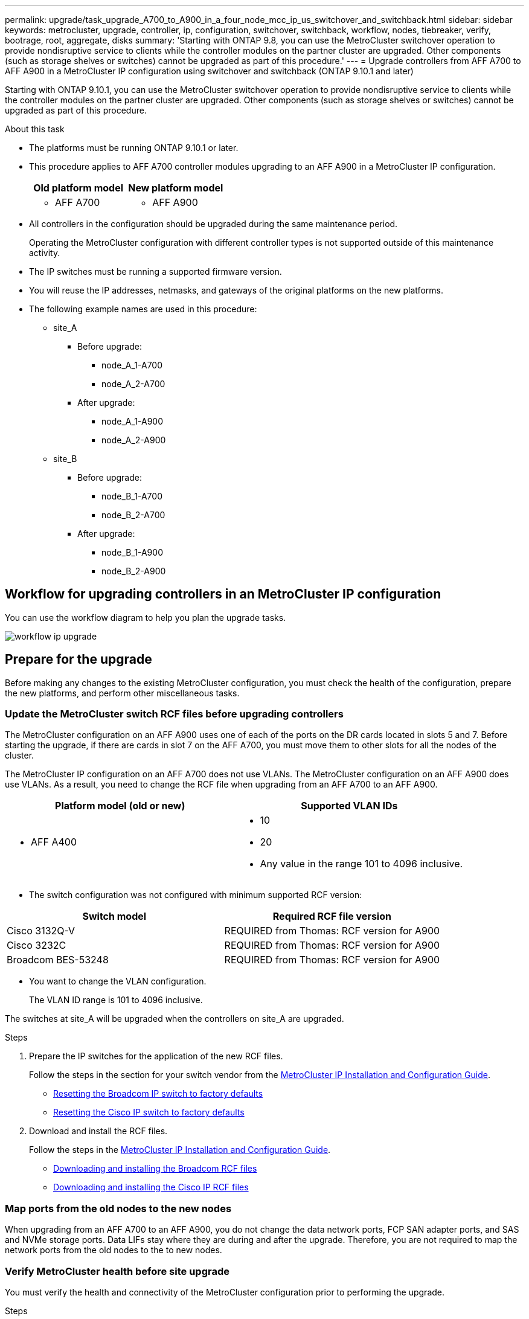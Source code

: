 ---
permalink: upgrade/task_upgrade_A700_to_A900_in_a_four_node_mcc_ip_us_switchover_and_switchback.html
sidebar: sidebar
keywords: metrocluster, upgrade, controller, ip, configuration, switchover, switchback, workflow, nodes, tiebreaker, verify, bootrage, root, aggregate, disks
summary: 'Starting with ONTAP 9.8, you can use the MetroCluster switchover operation to provide nondisruptive service to clients while the controller modules on the partner cluster are upgraded. Other components (such as storage shelves or switches) cannot be upgraded as part of this procedure.'
---
= Upgrade controllers from AFF A700 to AFF A900 in a MetroCluster IP configuration using switchover and switchback (ONTAP 9.10.1 and later)

:icons: font
:imagesdir: ../media/

[.lead]
Starting with ONTAP 9.10.1, you can use the MetroCluster switchover operation to provide nondisruptive service to clients while the controller modules on the partner cluster are upgraded. Other components (such as storage shelves or switches) cannot be upgraded as part of this procedure.

.About this task

* The platforms must be running ONTAP 9.10.1 or later.
* This procedure applies to AFF A700 controller modules upgrading to an AFF A900 in a MetroCluster IP configuration.

+

|===

h| Old platform model h| New platform model
a|
* AFF A700
a|
* AFF A900
|===

* All controllers in the configuration should be upgraded during the same maintenance period.
+
Operating the MetroCluster configuration with different controller types is not supported outside of this maintenance activity.


* The IP switches must be running a supported firmware version.


* You will reuse the IP addresses, netmasks, and gateways of the original platforms on the new platforms.
* The following example names are used in this procedure:
 ** site_A
  *** Before upgrade:
   **** node_A_1-A700
   **** node_A_2-A700
  *** After upgrade:
   **** node_A_1-A900
   **** node_A_2-A900
 ** site_B
  *** Before upgrade:
   **** node_B_1-A700
   **** node_B_2-A700
  *** After upgrade:
   **** node_B_1-A900
   **** node_B_2-A900

== Workflow for upgrading controllers in an MetroCluster IP configuration

You can use the workflow diagram to help you plan the upgrade tasks.

image::../media/workflow_ip_upgrade.png[]

== Prepare for the upgrade

Before making any changes to the existing MetroCluster configuration, you must check the health of the configuration, prepare the new platforms, and perform other miscellaneous tasks.

=== Update the MetroCluster switch RCF files before upgrading controllers

The MetroCluster configuration on an AFF A900 uses one of each of the ports on the DR cards located in slots 5 and 7. Before starting the upgrade, if there are cards in slot 7 on the AFF A700, you must move them to other slots for all the nodes of the cluster.

The MetroCluster IP configuration on an AFF A700 does not use VLANs. The MetroCluster configuration on an AFF A900 does use VLANs. As a result, you need to change the RCF file when upgrading from an AFF A700 to an AFF A900.



|===

h| Platform model (old or new) h| Supported VLAN IDs

a|

 ** AFF A400

a|

 ** 10
 ** 20
 ** Any value in the range 101 to 4096 inclusive.

|===

* The switch configuration was not configured with minimum supported RCF version:


|===

h| Switch model h| Required RCF file version

a|
Cisco 3132Q-V
a|
REQUIRED from Thomas: RCF version for A900
a|
Cisco 3232C
a|
REQUIRED from Thomas: RCF version for A900
a|
Broadcom BES-53248
a|
REQUIRED from Thomas: RCF version for A900
|===

* You want to change the VLAN configuration.
+
The VLAN ID range is 101 to 4096 inclusive.

The switches at site_A will be upgraded when the controllers on site_A are upgraded.

.Steps

. Prepare the IP switches for the application of the new RCF files.
+
Follow the steps in the section for your switch vendor from the link:../install-ip/index.html[MetroCluster IP Installation and Configuration Guide].


 ** link:../install-ip/task_install_and_cable_the_mcc_components.html#resetting-the-broadcom-ip-switch-to-factory-defaults[Resetting the Broadcom IP switch to factory defaults]
 ** link:../install-ip/task_install_and_cable_the_mcc_components.html#resetting-the-cisco-ip-switch-to-factory-defaults[Resetting the Cisco IP switch to factory defaults]

. Download and install the RCF files.
+
Follow the steps in the link:../install-ip/index.html[MetroCluster IP Installation and Configuration Guide].

 ** link:../install-ip/task_install_and_cable_the_mcc_components.html#downloading-and-installing-the-broadcom-rcf-files[Downloading and installing the Broadcom RCF files]
 ** link:../install-ip/task_install_and_cable_the_mcc_components.html#downloading-and-installing-the-cisco-ip-rcf-files[Downloading and installing the Cisco IP RCF files]

=== Map ports from the old nodes to the new nodes

When upgrading from an AFF A700 to an AFF A900, you do not change the data network ports, FCP SAN adapter ports, and SAS and NVMe storage ports. Data LIFs stay where they are during and after the upgrade. Therefore, you are not required to map the network ports from the old nodes to the to new nodes.

=== Verify MetroCluster health before site upgrade

You must verify the health and connectivity of the MetroCluster configuration prior to performing the upgrade.

.Steps

. Verify the operation of the MetroCluster configuration in ONTAP:
.. Check whether the nodes are multipathed:
 +
`node run -node _node-name_ sysconfig -a`
+
You should issue this command for each node in the MetroCluster configuration.

 .. Verify that there are no broken disks in the configuration:
 +
`storage disk show -broken`
+
You should issue this command on each node in the MetroCluster configuration.

.. Check for any health alerts:
+
`system health alert show`
+
You should issue this command on each cluster.

.. Verify the licenses on the clusters:
+
`system license show`
+
You should issue this command on each cluster.

.. Verify the devices connected to the nodes:
+
`network device-discovery show`
+
You should issue this command on each cluster.

.. Verify that the time zone and time is set correctly on both sites:
+
`cluster date show`
+
You should issue this command on each cluster. You can use the `cluster date` commands to configure the time and time zone.
. Confirm the operational mode of the MetroCluster configuration and perform a MetroCluster check.
 .. Confirm the MetroCluster configuration and that the operational mode is `normal`:
 +
`metrocluster show`
 .. Confirm that all expected nodes are shown:
 +
`metrocluster node show`
 .. Issue the following command:
+
`metrocluster check run`
 .. Display the results of the MetroCluster check:
+
`metrocluster check show`
. Check the MetroCluster cabling with the Config Advisor tool.
 .. Download and run Config Advisor.
+
https://mysupport.netapp.com/site/tools/tool-eula/activeiq-configadvisor[NetApp Downloads: Config Advisor]

 .. After running Config Advisor, review the tool's output and follow the recommendations in the output to address any issues discovered.


=== Gather information before the upgrade

Before upgrading, you must gather information for each of the nodes, and, if necessary, adjust the network broadcast domains, remove any VLANs and interface groups, and gather encryption information.

.Steps

 . Record the physical cabling for each node, labelling cables as needed to allow correct cabling of the new nodes.
 . Gather interconnect, port and LIF information for each node.
 +
 You should gather the output of the following commands for each node:

  ** `metrocluster interconnect show`
  ** `metrocluster configuration-settings connection show`
  ** `network interface show -role cluster,node-mgmt`
  ** `network port show -node node_name -type physical`
  ** `network port vlan show -node _node-name_`
  ** `network port ifgrp show -node _node_name_ -instance`
  ** `network port broadcast-domain show`
  ** `network port reachability show -detail`
  ** `network ipspace show`
  ** `volume show`
  ** `storage aggregate show`
  ** `system node run -node _node-name_ sysconfig -a`
  ** `vserver fcp initiator show`
  ** `storage disk show`
  ** `metrocluster configuration-settings interface show`

. Gather the UUIDs for the site_B (the site whose platforms are currently being upgraded): `metrocluster node show -fields node-cluster-uuid, node-uuid`
+
These values must be configured accurately on the new site_B controller modules to ensure a successful upgrade. Copy the values to a file so that you can copy them into the proper commands later in the upgrade process.
 +
The following example shows the command output with the UUIDs:
+
----
cluster_B::> metrocluster node show -fields node-cluster-uuid, node-uuid
   (metrocluster node show)
dr-group-id cluster     node   node-uuid                            node-cluster-uuid
----------- --------- -------- ------------------------------------ ------------------------------
1           cluster_A node_A_1 f03cb63c-9a7e-11e7-b68b-00a098908039 ee7db9d5-9a82-11e7-b68b-00a098908039
1           cluster_A node_A_2 aa9a7a7a-9a81-11e7-a4e9-00a098908c35 ee7db9d5-9a82-11e7-b68b-00a098908039
1           cluster_B node_B_1 f37b240b-9ac1-11e7-9b42-00a098c9e55d 07958819-9ac6-11e7-9b42-00a098c9e55d
1           cluster_B node_B_2 bf8e3f8f-9ac4-11e7-bd4e-00a098ca379f 07958819-9ac6-11e7-9b42-00a098c9e55d
4 entries were displayed.
cluster_B::*

----


+
It is recommended that you record the UUIDs into a table similar to the following.
+

|===

h| Cluster or node h| UUID

a|
cluster_B
a|
07958819-9ac6-11e7-9b42-00a098c9e55d
a|
node_B_1
a|
f37b240b-9ac1-11e7-9b42-00a098c9e55d
a|
node_B_2
a|
bf8e3f8f-9ac4-11e7-bd4e-00a098ca379f
a|
cluster_A
a|
ee7db9d5-9a82-11e7-b68b-00a098908039
a|
node_A_1
a|
f03cb63c-9a7e-11e7-b68b-00a098908039
a|
node_A_2
a|
aa9a7a7a-9a81-11e7-a4e9-00a098908c35
|===

. If the MetroCluster nodes are in a SAN configuration, collect the relevant information.
+
You should gather the output of the following commands:

  ** `fcp adapter show -instance`
  ** `fcp interface show -instance`
  ** `iscsi interface show`
  ** `ucadmin show`

 . If the root volume is encrypted, collect and save the passphrase used for key-manager:
 `security key-manager backup show`

 . If the MetroCluster nodes are using encryption for volumes or aggregates, copy information about the keys and passphrases.
For additional information, see https://docs.netapp.com/ontap-9/topic/com.netapp.doc.pow-nve/GUID-1677AE0A-FEF7-45FA-8616-885AA3283BCF.html[Backing up onboard key management information manually].

  .. If Onboard Key Manager is configured:
  `security key-manager onboard show-backup`
  +
You will need the passphrase later in the upgrade procedure.

  .. If enterprise key management (KMIP) is configured, issue the following commands:

 security key-manager external show -instance
 security key-manager key query

 . Gather the system IDs of the existing nodes:
 `metrocluster node show -fields node-systemid,ha-partner-systemid,dr-partner-systemid,dr-auxiliary-systemid`
+
The following output shows the reassigned drives.
+
----
::> metrocluster node show -fields node-systemid,ha-partner-systemid,dr-partner-systemid,dr-auxiliary-systemid

dr-group-id cluster     node     node-systemid ha-partner-systemid dr-partner-systemid dr-auxiliary-systemid
----------- ----------- -------- ------------- ------------------- ------------------- ---------------------
1           cluster_A node_A_1   537403324     537403323           537403321           537403322
1           cluster_A node_A_2   537403323     537403324           537403322          537403321
1           cluster_B node_B_1   537403322     537403321           537403323          537403324
1           cluster_B node_B_2   537403321     537403322           537403324          537403323
4 entries were displayed.
----

=== Remove Mediator or Tiebreaker monitoring

Before the upgrading the platforms, you must remove monitoring if the MetroCluster configuration is monitored with the Tiebreaker or Mediator utility.

.Steps

. Collect the output for the following command:
+
`storage iscsi-initiator show`

. Remove the existing MetroCluster configuration from Tiebreaker, Mediator, or other software that can initiate switchover.
+

|===

h| If you are using... h| Use this procedure...

a|
Tiebreaker
a|
http://docs.netapp.com/ontap-9/topic/com.netapp.doc.hw-metrocluster-tiebreaker/GUID-34C97A45-0BFF-46DD-B104-2AB2805A983D.html[Removing MetroCluster Configurations] in the _MetroCluster Tiebreaker Installation and Configuration content_
a|
Mediator
a|
Issue the following command from the ONTAP prompt:

`metrocluster configuration-settings mediator remove`
a|
Third-party applications
a|
Refer to the product documentation.
|===

=== Send a custom AutoSupport message prior to maintenance

Before performing the maintenance, you should issue an AutoSupport message to notify NetApp technical support that maintenance is underway. Informing technical support that maintenance is underway prevents them from opening a case on the assumption that a disruption has occurred.

.About this task

This task must be performed on each MetroCluster site.

.Steps

. Log in to the cluster.

. Invoke an AutoSupport message indicating the start of the maintenance:
+
`system node autosupport invoke -node * -type all -message MAINT=__maintenance-window-in-hours__`
+
The `maintenance-window-in-hours` parameter specifies the length of the maintenance window, with a maximum of 72 hours. If the maintenance is completed before the time has elapsed, you can invoke an AutoSupport message indicating the end of the maintenance period:
+
`system node autosupport invoke -node * -type all -message MAINT=end`

. Repeat these steps on the partner site.

== Switch over the MetroCluster configuration

You must switch over the configuration to site_A so that the platforms on site_B can be upgraded.

.About this task

This task must be performed on site_A.

After completing this task, cluster_A is active and serving data for both sites. cluster_B is inactive, and ready to begin the upgrade process.

image::../media/mcc_upgrade_cluster_a_in_switchover.png[]

.Steps

. Switch over the MetroCluster configuration to site_A so that site_B's nodes can be upgraded:

.. Issue the following command on cluster_A:
+
`metrocluster switchover -controller-replacement true`
+
The operation can take several minutes to complete.

.. Monitor the switchover operation:
+
`metrocluster operation show`

.. After the operation is complete, confirm that the nodes are in switchover state:
+
`metrocluster show`

.. Check the status of the MetroCluster nodes:
+
`metrocluster node show`
+
Automatic healing of aggregates after negotiated switchover is disabled during controller upgrade. Nodes at SiteA are halted and stopped at the `LOADER` prompt.

== Remove AFF A700 platform controller module and NVS
.About this task
If you are not already grounded, properly ground yourself.

.Steps
.	Gather the bootarg values from both nodes at site A: `printenv`

.	Power off the chassis at site A.

=== Remove the AFF A700 controller module
Use the following procedure to remove the AFF A700 controller module

.Steps
.	Detach the console cable, if any, and the management cable from the controller module before removing the controller module.
.	Unlock and remove the controller module from the chassis.
..	Slide the orange button on the cam handle downward until it unlocks. [*Image to be added here*]
.. 	Rotate the cam handle so that it completely disengages the controller module from the chassis, and then slide the controller module out of the chassis.
Make sure that you support the bottom of the controller module as you slide it out of the chassis.

=== Remove the AFF A700 NVS module
Use the following procedure to remove the AFF A700 NVS module.

Note: The AFF A700 NVS module NVS module is in slot 6 and is double the height compared to other modules in the system.

.Steps
.	Unlock and remove the NVS from slot 6.
..	Depress the lettered and numbered 'cam' button.
The cam button moves away from the chassis.
..	Rotate the cam latch down until it is in a horizontal position.
The NVS disengages from the chassis and moves a few inches.
..	Remove the NVS from the chassis by pulling on the pull tabs on the sides of the module face. [*Image to be inserted here*]
.	If you are using add-on modules used as coredump devices on the AFF A700 NVS, do not transfer them to the AFF A900 NVS.
Do not transfer any parts from the AFF A700 controller module and NVS to the AFF A900.

== Install the AFF A900 NVS and controller modules
You must install the AFF A900 NVS and controller module that you received in the upgrade kit on both nodes at site A. Do not move the coredump device from the AFF A700 NVS module to the AFF A900 NVS module.

.About this task
If you are not already grounded, properly ground yourself.

=== Install the AFF A900 NVS
Use the following procedure to install the AFF A900 NVS in slot 6 of both nodes at site A.

.Steps
.	Align the NVS with the edges of the chassis opening in slot 6.
.	Gently slide the NVS into the slot until the lettered and numbered I/O cam latch begins to engage with the I/O cam pin, and then push the I/O cam latch all the way up to lock the NVS in place. [*image to be added here*]

=== Install the AFF A900 controller module.
Use the following procedure to install the AFF A900 controller module.

.Steps
.	Align the end of the controller module with the opening in the chassis, and then gently push the controller module halfway into the system.
.	Firmly push the controller module into the chassis until it meets the midplane and is fully seated.
The locking latch rises when the controller module is fully seated.
Attention: To avoid damaging the connectors, do not use excessive force when sliding the controller module into the chassis.
.	Cable the management and console ports to the controller module. [*image to be added here*]

. Install the second X91146A card in slot 7 of each node.
..	Move the e5b connection to e7b.
..	Move the e5a connection to e5b.
Note: Slot 7 on all nodes of the cluster should be empty as mentioned in <<Map ports from the old nodes to the new nodes>> section.
.	Power ON the chassis and connect to serial console.
.	After BIOS initialization, if the node starts autoboot, interrupt the AUTOBOOT by pressing Control-C.
.	After autoboot is interrupted, the nodes stop at the LOADER prompt. If you do not interrupt autoboot on time and node1 starts booting, wait for the prompt to press Ctrl-C to go into the boot menu. After the node stops at the boot menu, use option 8 to reboot the node and interrupt the autoboot during reboot.
.	At the LOADER prompt, set the default environment variables:
set-defaults
.	Save the default environment variables settings:
`saveenv`





=== Netboot nodes at Site A

After swapping the AFF A900 controller module and NVS, you need to `netboot` the AFF A900 nodes and install the same ONTAP version and patch level that is running on the cluster. The term `netboot` means you are booting from an ONTAP image stored on a remote server. When preparing for `netboot`, you must add a copy of the ONTAP 9 boot image onto a web server that the system can access.
It is not possible to check the version of ONTAP installed on the boot media of an AFF A900 controller module unless it is installed in a chassis and powered ON. The ONTAP version on the AFF A900 boot media must be the same as the ONTAP version running on the AFF A700 system that is being upgraded and both the primary and backup boot images should match. You can configure the images by performing a `neboot` followed by the `wipeconfig` command from the boot menu. If the controller module was previously used in another cluster, the `wipeconfig` command clears any residual configuration on the boot media.

.Before you start
* Verify that you can access a HTTP server with the system.
* You need to download the necessary system files for your system and the correct version of ONTAP from the NetApp Support Site.

.About this task
You must netboot the new controllers, if the version of ONTAP installed is not the same as the version installed on the original controllers. After you install each new controller, you boot the system from the ONTAP 9 image stored on the web server. You can then download the correct files to the boot media device for subsequent system boots.


.Steps
. Access the https://mysupport.netapp.com/site/[NetApp Support Site^] to download the files used for performing the netboot of the system.
. Download the appropriate ONTAP software from the software download section of the NetApp Support Site and store the `ontap-version_image.tgz` file on a web-accessible directory.
. Change to the web-accessible directory and verify that the files you need are available.
.	Your directory listing should contain <ontap_version>_image.tgz.
.	Configure the netboot connection by choosing one of the following actions.
+
NOTE:	You should use the management port and IP as the netboot connection. Do not use a data LIF IP or a data outage might occur while the upgrade is being performed.
+

|===

h| If the Dynamic Host Configuration Protocol (DCHP) is... h| Then...

a|
Running
a|
Configure the connection automatically by using the following command at the boot environment prompt:
`ifconfig e0M -auto`
a|
Not Running
a|
Manually configure the connection by using the following command at the boot environment prompt:
`ifconfig e0M -addr=<filer_addr> -mask=<netmask> -gw=<gateway> - dns=<dns_addr> domain=<dns_domain>
<filer_addr>` is the IP address of the storage system. `<netmask> is the network mask of the storage system.
`<gateway> is the gateway for the storage system.
`<dns_addr`` is the IP address of a name server on your network. This parameter is optional.
`<dns_domain> is the Domain Name Service (DNS) domain name. This parameter is optional.
NOTE:	Other parameters might be necessary for your interface. Enter help `ifconfig` at the firmware prompt for details.
|===

.	Perform netboot on node1:
`netboot` `http://<web_server_ip/path_to_web_accessible_directory>/<ontap_version>_image.tgz`
+
The `<path_to_the_web-accessible_directory>` should lead to where you downloaded the `<ontap_version>_image.tgz` *link to Step*.
NOTE:	Do not interrupt the boot.

.	Wait for the node1 now running on the AFF A900 controller module to boot and display the boot menu options as shown below:
+
----
Please choose one of the following:

(1)  Normal Boot.
(2)  Boot without /etc/rc.
(3)  Change password.
(4)  Clean configuration and initialize all disks.
(5)  Maintenance mode boot.
(6)  Update flash from backup config.
(7)  Install new software first.
(8)  Reboot node.
(9)  Configure Advanced Drive Partitioning.
(10) Set Onboard Key Manager recovery secrets.
(11) Configure node for external key management.
Selection (1-11)?
----
.	From the boot menu, select option ``(7) Install new software first.``
This menu option downloads and installs the new ONTAP image to the boot device.
NOTE:	Disregard the following message: `This procedure is not supported for Non-Disruptive Upgrade on an HA pair.` This note applies to nondisruptive ONTAP software upgrades, and not controller upgrades.
+
Always use netboot to update the new node to the desired image. If you use another method to install the image on the new controller, the incorrect image might install. This issue applies to all ONTAP releases.

.	If you are prompted to continue the procedure, enter `y`, and when prompted for the package, enter the URL:
`http://<web_server_ip/path_to_web-accessible_directory>/<ontap_version>_image.tgz`
.	Complete the following substeps to reboot the controller module:
..	Enter `n` to skip the backup recovery when you see the following prompt:
`Do you want to restore the backup configuration now? {y|n}`
..	Enter ``y to reboot when you see the following prompt:
`The node must be rebooted to start using the newly installed software. Do you want to reboot now? {y|n}``
The controller module reboots but stops at the boot menu because the boot device was reformatted, and the configuration data needs to be restored.
.	At the prompt, run the `wipeconfig` command to clear any previous configuration on the boot media:
..	When you see the following message, answer `yes`:
`This will delete critical system configuration, including cluster membership.
Warning: do not run this option on a HA node that has been taken over.
Are you sure you want to continue?:``
..	The node reboots to finish the `wipeconfig` and then stops at the boot menu.
.	Select option `5` to go to maintenance mode from the boot menu. Answer `yes` to the prompts until the node stops at maintenance mode and the command prompt *>.



=== Restore the HBA configuration

Depending on the presence and configuration of HBA cards in the controller module, you need to configure them correctly for your site's usage.

.Steps

. In Maintenance mode configure the settings for any HBAs in the system:

.. Check the current settings of the ports:
+
`ucadmin show`

.. Update the port settings as needed.

+

|===

h| If you have this type of HBA and desired mode... h| Use this command...

a|
CNA FC
a|
`ucadmin modify -m fc -t initiator _adapter-name_`
a|
CNA Ethernet
a|
`ucadmin modify -mode cna _adapter-name_`
a|
FC target
a|
`fcadmin config -t target _adapter-name_`
a|
FC initiator
a|
`fcadmin config -t initiator _adapter-name_`
|===

. Exit Maintenance mode:
+
`halt`
+
After you run the command, wait until the node stops at the LOADER prompt.

. Boot the node back into Maintenance mode to enable the configuration changes to take effect:
+
`boot_ontap maint`

. Verify the changes you made:
+

|===

h| If you have this type of HBA... h| Use this command...

a|
CNA
a|
`ucadmin show`
a|
FC
a|
`fcadmin show`
|===


=== Set the HA state on the new controllers and chassis

You must verify the HA state of the controllers and chassis, and, if necessary, update the state to match your system configuration.

.Steps

. In Maintenance mode, display the HA state of the controller module and chassis:
+
`ha-config show`
+
The HA state for all components should be `mccip`.

. If the displayed system state of the controller or chassis is not correct, set the HA state:
+
`ha-config modify controller mccip`
+
`ha-config modify chassis mccip`
.	Halt the node: `halt`
+
The node should stop at the `LOADER>` prompt.

.	On each node, check the system date, time, and time zone: `show date`
.	If necessary, set the date in UTC or GMT: `set date <mm/dd/yyyy>`
.	Check the time by using the following command at the boot environment prompt: `show time`
.	If necessary, set the time in UTC or GMT: `set time <hh:mm:ss>`

.	Save the settings: `saveenv`
.	Gather environment variables: `printenv`


== Update the switch RCFs to accommodate the new platforms

You must update the switches to a configuration that supports the new platform models.

.About this task

You perform this task at the site containing the controllers that are currently being upgraded. In the examples shown in this procedure we are upgrading site_B first.

The switches at site_A will be upgraded when the controllers on site_A are upgraded.

.Steps

. Prepare the IP switches for the application of the new RCF files.
+
Follow the steps in the section for your switch vendor from the _MetroCluster IP Installation and Configuration_ section.
+
link:../install-ip/index.html[MetroCluster IP installation and configuration]

 ** link:../install-ip/task_install_and_cable_the_mcc_components.html#resetting-the-broadcom-ip-switch-to-factory-defaults[Resetting the Broadcom IP switch to factory defaults]
 ** link:../install-ip/task_install_and_cable_the_mcc_components.html#resetting-the-cisco-ip-switch-to-factory-defaults[Resetting the Cisco IP switch to factory defaults]

. Download and install the RCF files.
+
Follow the steps in the section for your switch vendor from the link:../install-ip/index.html[MetroCluster IP installation and configuration].

** link:../install-ip/task_install_and_cable_the_mcc_components.html#downloading-and-installing-the-broadcom-rcf-files[Downloading and installing the Broadcom RCF files]

** link:../install-ip/task_install_and_cable_the_mcc_components.html#downloading-and-installing-the-cisco-ip-rcf-files[Downloading and installing the Cisco IP RCF files]


== Configure the new controllers

New controllers should be ready and cabled at this point.

=== Set the MetroCluster IP bootarg variables

Certain MetroCluster IP bootarg values must be configured on the new controller modules. The values must match those configured on the old controller modules.

.About this task

In this task, you will use the UUIDs and system IDs identified earlier in the upgrade procedure in link:task_upgrade_controllers_in_a_four_node_ip_mcc_us_switchover_and_switchback_mcc_ip.html[Gathering information before the upgrade].

.Steps

.	At the `LOADER>` prompt, set the following bootargs on the site B nodes::
+
`setenv bootarg.mcc.port_a_ip_config _local-IP-address/local-IP-mask,0,HA-partner-IP-address,DR-partner-IP-address,DR-aux-partnerIP-address,vlan-id_`
+
`setenv bootarg.mcc.port_b_ip_config _local-IP-address/local-IP-mask,0,HA-partner-IP-address,DR-partner-IP-address,DR-aux-partnerIP-address,vlan-id_`
+
The following commands set the values for node_B_1-new using VLAN 120 for the first network and VLAN 130 for the second network:
+
----
setenv bootarg.mcc.port_a_ip_config 172.17.26.10/23,0,172.17.26.11,172.17.26.13,172.17.26.12,120
setenv bootarg.mcc.port_b_ip_config 172.17.27.10/23,0,172.17.27.11,172.17.27.13,172.17.27.12,130
----
+
The following commands set the values for node_B_2-new using VLAN 120 for the first network and VLAN 130 for the second network:
+
----
setenv bootarg.mcc.port_a_ip_config 172.17.26.11/23,0,172.17.26.10,172.17.26.12,172.17.26.13,120
setenv bootarg.mcc.port_b_ip_config 172.17.27.11/23,0,172.17.27.10,172.17.27.12,172.17.27.13,130
----



. At the new nodes' `LOADER` prompt, set the UUIDs:
+
`setenv bootarg.mgwd.partner_cluster_uuid _partner-cluster-UUID_`
+
`setenv bootarg.mgwd.cluster_uuid _local-cluster-UUID_`
+
`setenv bootarg.mcc.pri_partner_uuid _DR-partner-node-UUID_`
+
`setenv bootarg.mcc.aux_partner_uuid _DR-aux-partner-node-UUID_`
+
`setenv bootarg.mcc_iscsi.node_uuid _local-node-UUID_`


.. Set the UUIDs on node_B_1-new.
+
The following example shows the commands for setting the UUIDs on node_B_1-new:
+
----
setenv bootarg.mgwd.cluster_uuid ee7db9d5-9a82-11e7-b68b-00a098908039
setenv bootarg.mgwd.partner_cluster_uuid 07958819-9ac6-11e7-9b42-00a098c9e55d
setenv bootarg.mcc.pri_partner_uuid f37b240b-9ac1-11e7-9b42-00a098c9e55d
setenv bootarg.mcc.aux_partner_uuid bf8e3f8f-9ac4-11e7-bd4e-00a098ca379f
setenv bootarg.mcc_iscsi.node_uuid f03cb63c-9a7e-11e7-b68b-00a098908039
----

.. Set the UUIDs on node_B_2-new:
+
The following example shows the commands for setting the UUIDs on node_B_2-new:
+
----
setenv bootarg.mgwd.cluster_uuid ee7db9d5-9a82-11e7-b68b-00a098908039
setenv bootarg.mgwd.partner_cluster_uuid 07958819-9ac6-11e7-9b42-00a098c9e55d
setenv bootarg.mcc.pri_partner_uuid bf8e3f8f-9ac4-11e7-bd4e-00a098ca379f
setenv bootarg.mcc.aux_partner_uuid f37b240b-9ac1-11e7-9b42-00a098c9e55d
setenv bootarg.mcc_iscsi.node_uuid aa9a7a7a-9a81-11e7-a4e9-00a098908c35
----

. If the original systems were configured for ADP, at each of the replacement nodes' LOADER prompt, enable ADP:
+
`setenv bootarg.mcc.adp_enabled true`

. Set the following variables:
+
`setenv bootarg.mcc.local_config_id _original-sys-id_`
+
`setenv bootarg.mcc.dr_partner _dr-partner-sys-id_`
+
NOTE: The `setenv bootarg.mcc.local_config_id` variable must be set to the sys-id of the *original* controller module, node_B_1-old.

.. Set the variables on node_B_1-new.
+
The following example shows the commands for setting the values on node_B_1-new:
+
----
setenv bootarg.mcc.local_config_id 537403322
setenv bootarg.mcc.dr_partner 537403324
----

.. Set the variables on node_B_2-new.
+
The following example shows the commands for setting the values on node_B_2-new:
+
----
setenv bootarg.mcc.local_config_id 537403321
setenv bootarg.mcc.dr_partner 537403323
----

. If using encryption with external key manager, set the required bootargs:
+
`setenv bootarg.kmip.init.ipaddr`
+
`setenv bootarg.kmip.kmip.init.netmask`
+
`setenv bootarg.kmip.kmip.init.gateway`
+
`setenv bootarg.kmip.kmip.init.interface`


=== Reassign root aggregate disks

Reassign the root aggregate disks to the new controller module, using the sysids gathered earlier.

.About this task

These steps are performed in Maintenance mode.

.Steps

. Boot the system to Maintenance mode:
+
`boot_ontap maint`

. Display the disks on node_B_1-new from the Maintenance mode prompt:
+
`disk show -a`
+
The command output shows the system ID of the new controller module (1574774970). However, the root aggregate disks are still owned by the old system ID (537403322). This example does not show drives owned by other nodes in the MetroCluster configuration.
+
----
*> disk show -a
Local System ID: 1574774970
DISK                  OWNER                 POOL   SERIAL NUMBER   HOME                  DR HOME
------------          ---------             -----  -------------   -------------         -------------
prod3-rk18:9.126L44   node_B_1-old(537403322)  Pool1  PZHYN0MD     node_B_1-old(537403322)  node_B_1-old(537403322)
prod4-rk18:9.126L49   node_B_1-old(537403322)  Pool1  PPG3J5HA     node_B_1-old(537403322)  node_B_1-old(537403322)
prod4-rk18:8.126L21   node_B_1-old(537403322)  Pool1  PZHTDSZD     node_B_1-old(537403322)  node_B_1-old(537403322)
prod2-rk18:8.126L2    node_B_1-old(537403322)  Pool0  S0M1J2CF     node_B_1-old(537403322)  node_B_1-old(537403322)
prod2-rk18:8.126L3    node_B_1-old(537403322)  Pool0  S0M0CQM5     node_B_1-old(537403322)  node_B_1-old(537403322)
prod1-rk18:9.126L27   node_B_1-old(537403322)  Pool0  S0M1PSDW     node_B_1-old(537403322)  node_B_1-old(537403322)
.
.
.
----

. Reassign the root aggregate disks on the drive shelves to the new controllers.
+

|===

h| If you are using ADP... h| Then use this command...

a|
Yes
a|
`disk reassign -s _old-sysid_ -d _new-sysid_ -r _dr-partner-sysid_`
a|
No
a|
`disk reassign -s _old-sysid_ -d _new-sysid_`
|===

. Reassign the root aggregate disks on the drive shelves to the new controllers:
+
`disk reassign -s old-sysid -d new-sysid`
+
The following example shows reassignment of drives in a non-ADP configuration:
+
----
*> disk reassign -s 537403322 -d 1574774970
Partner node must not be in Takeover mode during disk reassignment from maintenance mode.
Serious problems could result!!
Do not proceed with reassignment if the partner is in takeover mode. Abort reassignment (y/n)? n

After the node becomes operational, you must perform a takeover and giveback of the HA partner node to ensure disk reassignment is successful.
Do you want to continue (y/n)? y
Disk ownership will be updated on all disks previously belonging to Filer with sysid 537403322.
Do you want to continue (y/n)? y
----

. Verify that the disks of the root aggregate are properly reassigned old-remove:
+
`disk show`
+
`storage aggr status`
+
----

*> disk show
Local System ID: 537097247

  DISK                    OWNER                    POOL   SERIAL NUMBER   HOME                     DR HOME
------------              -------------            -----  -------------   -------------            -------------
prod03-rk18:8.126L18 node_B_1-new(537097247)  Pool1  PZHYN0MD        node_B_1-new(537097247)   node_B_1-new(537097247)
prod04-rk18:9.126L49 node_B_1-new(537097247)  Pool1  PPG3J5HA        node_B_1-new(537097247)   node_B_1-new(537097247)
prod04-rk18:8.126L21 node_B_1-new(537097247)  Pool1  PZHTDSZD        node_B_1-new(537097247)   node_B_1-new(537097247)
prod02-rk18:8.126L2  node_B_1-new(537097247)  Pool0  S0M1J2CF        node_B_1-new(537097247)   node_B_1-new(537097247)
prod02-rk18:9.126L29 node_B_1-new(537097247)  Pool0  S0M0CQM5        node_B_1-new(537097247)   node_B_1-new(537097247)
prod01-rk18:8.126L1  node_B_1-new(537097247)  Pool0  S0M1PSDW        node_B_1-new(537097247)   node_B_1-new(537097247)
::>
::> aggr status
           Aggr          State           Status                Options
aggr0_node_B_1           online          raid_dp, aggr         root, nosnap=on,
                                         mirrored              mirror_resync_priority=high(fixed)
                                         fast zeroed
                                         64-bit
----


=== Boot up the new controllers

You must boot the new controllers, taking care to ensure that the bootarg variables are correct and, if needed, perform the encryption recovery steps.

.Steps

. Halt the new nodes:
+
`halt`
. If external key manager is configured, set the related bootargs:
+
`setenv bootarg.kmip.init.ipaddr _ip-address_`
+
`setenv bootarg.kmip.init.netmask _netmask_`
+
`setenv bootarg.kmip.init.gateway _gateway-address_`
+
`setenv bootarg.kmip.init.interface _interface-id_`
. Check if the partner-sysid is the current:
+
`printenv partner-sysid`
+
If the partner-sysid is not correct, set it:
+
`setenv partner-sysid _partner-sysID_`

. Display the ONTAP boot menu:
+
`boot_ontap menu`
. If root encryption is used, issue the boot menu command for your key management configuration.
+

|===

h| If you are using... h| Issue this command at the boot menu prompt...

a|
Onboard key management
a|
`recover_onboard_keymanager`
a|
External key management
a|
`recover_external_keymanager`
|===

. From the boot menu, select "`(6) Update flash from backup config`".
+
NOTE: Option 6 will reboot the node twice before completing.

+
Respond `y` to the system id change prompts. Wait for the second reboot messages:
+
----
Successfully restored env file from boot media...

Rebooting to load the restored env file...
----

. On LOADER, double-check the bootarg values and update the values as needed.
+
Use the steps in link:task_upgrade_controllers_in_a_four_node_ip_mcc_us_switchover_and_switchback_mcc_ip.html[Setting the MetroCluster IP bootarg variables].

. Double-check that the partner-sysid is the correct:
+
`printenv partner-sysid`
+
If the partner-sysid is not correct, set it:
+
`setenv partner-sysid _partner-sysID_`

. If root encryption is used, again issue the boot menu command for your key management configuration.
+

|===

h| If you are using... h| Issue this command at the boot menu prompt...

a|
Onboard key management
a|
`recover_onboard_keymanager`
a|
External key management
a|
`recover_external_keymanager`
|===

+
You may need to issue the `recover_xxxxxxxx_keymanager` command and option 6 at the boot menu prompt multiple times until the nodes fully boot.

. Wait for the replaced nodes to boot up.
+
If either node is in takeover mode, perform a giveback using the `storage failover giveback` command.

. If encryption is used, restore the keys using the correct command for your key management configuration.
+

|===

h| If you are using... h| Use this command...
a|
Onboard key management
a|
`security key-manager onboard sync`

For more information, see https://docs.netapp.com/ontap-9/topic/com.netapp.doc.pow-nve/GUID-E4AB2ED4-9227-4974-A311-13036EB43A3D.html[Restoring onboard key management encryption keys].
a|
External key management
a|
`security key-manager external restore -vserver _SVM_ -node _node_ -key-server _host_name\|IP_address:port_ -key-id key_id -key-tag key_tag _node-name_`

For more information, see https://docs.netapp.com/ontap-9/topic/com.netapp.doc.pow-nve/GUID-32DA96C3-9B04-4401-92B8-EAF323C3C863.html[Restoring external key management encryption keys].

|===

. Verify that all ports are in a broadcast domain:
 .. View the broadcast domains:
+
`network port broadcast-domain show`

.. Add any ports to a broadcast domain as needed.
+
https://docs.netapp.com/ontap-9/topic/com.netapp.doc.dot-cm-nmg/GUID-003BDFCD-58A3-46C9-BF0C-BA1D1D1475F9.html[Adding or removing ports from a broadcast domain]

.. Recreate VLANs and interface groups as needed.
+
VLAN and interface group membership might be different than that of the old node.
+
https://docs.netapp.com/ontap-9/topic/com.netapp.doc.dot-cm-nmg/GUID-8929FCE2-5888-4051-B8C0-E27CAF3F2A63.html[Creating a VLAN]
+
https://docs.netapp.com/ontap-9/topic/com.netapp.doc.dot-cm-nmg/GUID-DBC9DEE2-EAB7-430A-A773-4E3420EE2AA1.html[Combining physical ports to create interface groups]









=== Verify and restore LIF configuration

Verify that LIFs are hosted on appropriate nodes and ports as mapped out at the beginning of the upgrade procedure.

.About this tsak

* This task is performed on site_B.
* See the port mapping plan you created in link:task_upgrade_controllers_in_a_four_node_ip_mcc_us_switchover_and_switchback_mcc_ip.html[Mapping ports from the old nodes to the new nodes].

.Steps

. Verify that LIFs are hosted on the appropriate node and ports prior to switchback.

.. Change to the advanced privilege level:
+
`set -privilege advanced`

.. Override the port configuration to ensure proper LIF placement:
+
`vserver config override -command "network interface modify -vserver _vserver_name_ -home-port _active_port_after_upgrade_ -lif _lif_name_ -home-node _new_node_name_"`
+
When entering the network interface modify command within the `vserver config override` command, you cannot use the tab autocomplete feature. You can create the network `interface modify` using autocomplete and then enclose it in the `vserver config override` command.

.. Return to the admin privilege level:
+
`set -privilege admin`
. Revert the interfaces to their home node:
+
`network interface revert * -vserver _vserver-name_`
+
Perform this step on all SVMs as required.

== Switching back the MetroCluster configuration

In this task, you will perform the switchback operation, and the MetroCluster configuration returns to normal operation. The nodes on site_A are still awaiting upgrade.

image::../media/mcc_upgrade_cluster_a_switchback.png[]

.Steps

. Issue the `metrocluster node show` command on site_B and check the output.
 .. Verify that the new nodes are represented correctly.
 .. Verify that the new nodes are in "Waiting for switchback state."
. Perform the healing and switchback by running the required commands from any node in the active cluster (the cluster that is not undergoing upgrade).
 .. Heal the data aggregates:
 +
`metrocluster heal aggregates`
 .. Heal the root aggregates:
+
`metrocluster heal root`
 .. Switchback the cluster:
+
`metrocluster switchback`
. Check the progress of the switchback operation:
+
`metrocluster show`
+
The switchback operation is still in progress when the output displays `waiting-for-switchback`:
+
----
cluster_B::> metrocluster show
Cluster                   Entry Name          State
------------------------- ------------------- -----------
 Local: cluster_B         Configuration state configured
                          Mode                switchover
                          AUSO Failure Domain -
Remote: cluster_A         Configuration state configured
                          Mode                waiting-for-switchback
                          AUSO Failure Domain -
----
+
The switchback operation is complete when the output displays normal:
+
----
cluster_B::> metrocluster show
Cluster                   Entry Name          State
------------------------- ------------------- -----------
 Local: cluster_B         Configuration state configured
                          Mode                normal
                          AUSO Failure Domain -
Remote: cluster_A         Configuration state configured
                          Mode                normal
                          AUSO Failure Domain -
----
+
If a switchback takes a long time to finish, you can check on the status of in-progress baselines by using the `metrocluster config-replication resync-status show` command. This command is at the advanced privilege level.

== Checking the health of the MetroCluster configuration

After upgrading the controller modules you must verify the health of the MetroCluster configuration.

.About this task

This task can be performed on any node in the MetroCluster configuration.

.Steps
. Verify the operation of the MetroCluster configuration:
 .. Confirm the MetroCluster configuration and that the operational mode is normal:
 +
`metrocluster show`
 .. Perform a MetroCluster check:
 +
`metrocluster check run`
 .. Display the results of the MetroCluster check:
+
`metrocluster check show`
. Verify the MetroCluster connectivity and status.
 .. Check the MetroCluster IP connections:
+
`storage iscsi-initiator show`
 .. Check that the nodes are operating:
+
`metrocluster node show`
 .. Check that the MetroCluster IP interfaces are up:
+
`metrocluster configuration-settings interface show`
 .. Check that local failover is enabled:
+
`storage failover show`

== Upgrading the nodes on cluster_A

You must repeat the upgrade tasks on cluster_A.

.Steps

. Repeat the steps to upgrade the nodes on cluster_A, beginning with link:task_upgrade_controllers_in_a_four_node_ip_mcc_us_switchover_and_switchback_mcc_ip.html[Preparing for the upgrade].
+
As you perform the tasks, all example references to the clusters and nodes are reversed. For example, when the example is given to switchover from cluster_A, you will switchover from cluster_B.

== Restoring Tiebreaker or Mediator monitoring

After completing the upgrade of the MetroCluster configuration, you can resume monitoring with the Tiebreaker or Mediator utility.

.Steps

. Restore monitoring if necessary, using the procedure for your configuration.
+

|===
h| If you are using... h| Use this procedure

a|
Tiebreaker
a|
link:../tiebreaker/concept_configuring_the_tiebreaker_software.html#adding-metrocluster-configurations[Adding MetroCluster configurations] in the _MetroCluster Tiebreaker Installation and Configuration Guide_
a|
Mediator
a|
link:../install-ip/concept_configure_the_ontap_mediator_for_unplanned_automatic_switchover.html[Configuring the ONTAP Mediator service from a MetroCluster IP configuration] in the _MetroCluster IP Installation and Configuration Guide_
a|
Third-party applications
a|
Refer to the product documentation.
|===

== Sending a custom AutoSupport message after maintenance

After completing the upgrade, you should send an AutoSupport message indicating the end of maintenance, so automatic case creation can resume.

.Steps

. To resume automatic support case generation, send an Autosupport message to indicate that the maintenance is complete.
 .. Issue the following command:
 +
`system node autosupport invoke -node * -type all -message MAINT=end`
 .. Repeat the command on the partner cluster.
